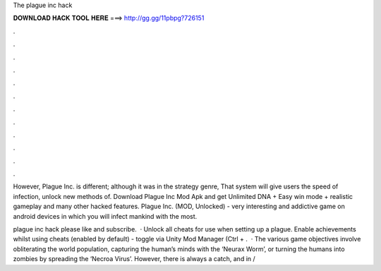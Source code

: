 The plague inc hack



𝐃𝐎𝐖𝐍𝐋𝐎𝐀𝐃 𝐇𝐀𝐂𝐊 𝐓𝐎𝐎𝐋 𝐇𝐄𝐑𝐄 ===> http://gg.gg/11pbpg?726151



.



.



.



.



.



.



.



.



.



.



.



.

However, Plague Inc. is different; although it was in the strategy genre, That system will give users the speed of infection, unlock new methods of. Download Plague Inc Mod Apk and get Unlimited DNA + Easy win mode + realistic gameplay and many other hacked features. Plague Inc. (MOD, Unlocked) - very interesting and addictive game on android devices in which you will infect mankind with the most.

plague inc hack please like and subscribe.  · Unlock all cheats for use when setting up a plague. Enable achievements whilst using cheats (enabled by default) - toggle via Unity Mod Manager (Ctrl + .  · The various game objectives involve obliterating the world population, capturing the human’s minds with the ‘Neurax Worm’, or turning the humans into zombies by spreading the ‘Necroa Virus’. However, there is always a catch, and in /
